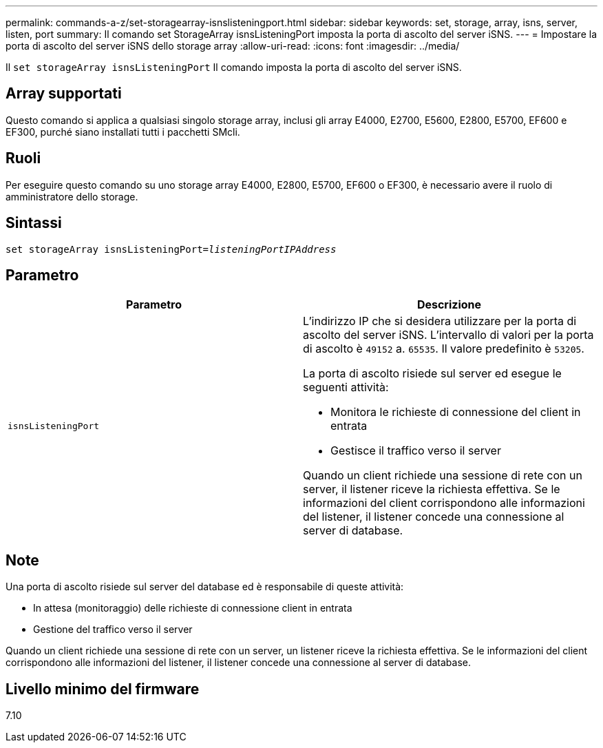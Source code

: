 ---
permalink: commands-a-z/set-storagearray-isnslisteningport.html 
sidebar: sidebar 
keywords: set, storage, array, isns, server, listen, port 
summary: Il comando set StorageArray isnsListeningPort imposta la porta di ascolto del server iSNS. 
---
= Impostare la porta di ascolto del server iSNS dello storage array
:allow-uri-read: 
:icons: font
:imagesdir: ../media/


[role="lead"]
Il `set storageArray isnsListeningPort` Il comando imposta la porta di ascolto del server iSNS.



== Array supportati

Questo comando si applica a qualsiasi singolo storage array, inclusi gli array E4000, E2700, E5600, E2800, E5700, EF600 e EF300, purché siano installati tutti i pacchetti SMcli.



== Ruoli

Per eseguire questo comando su uno storage array E4000, E2800, E5700, EF600 o EF300, è necessario avere il ruolo di amministratore dello storage.



== Sintassi

[source, cli, subs="+macros"]
----
set storageArray isnsListeningPort=pass:quotes[_listeningPortIPAddress_]
----


== Parametro

[cols="2*"]
|===
| Parametro | Descrizione 


 a| 
`isnsListeningPort`
 a| 
L'indirizzo IP che si desidera utilizzare per la porta di ascolto del server iSNS. L'intervallo di valori per la porta di ascolto è `49152` a. `65535`. Il valore predefinito è `53205`.

La porta di ascolto risiede sul server ed esegue le seguenti attività:

* Monitora le richieste di connessione del client in entrata
* Gestisce il traffico verso il server


Quando un client richiede una sessione di rete con un server, il listener riceve la richiesta effettiva. Se le informazioni del client corrispondono alle informazioni del listener, il listener concede una connessione al server di database.

|===


== Note

Una porta di ascolto risiede sul server del database ed è responsabile di queste attività:

* In attesa (monitoraggio) delle richieste di connessione client in entrata
* Gestione del traffico verso il server


Quando un client richiede una sessione di rete con un server, un listener riceve la richiesta effettiva. Se le informazioni del client corrispondono alle informazioni del listener, il listener concede una connessione al server di database.



== Livello minimo del firmware

7.10

